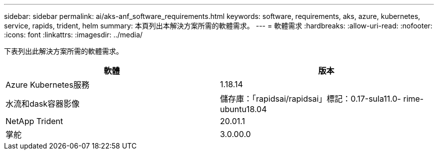 ---
sidebar: sidebar 
permalink: ai/aks-anf_software_requirements.html 
keywords: software, requirements, aks, azure, kubernetes, service, rapids, trident, helm 
summary: 本頁列出本解決方案所需的軟體需求。 
---
= 軟體需求
:hardbreaks:
:allow-uri-read: 
:nofooter: 
:icons: font
:linkattrs: 
:imagesdir: ../media/


[role="lead"]
下表列出此解決方案所需的軟體需求。

|===
| 軟體 | 版本 


| Azure Kubernetes服務 | 1.18.14 


| 水流和dask容器影像 | 儲存庫：「rapidsai/rapidsai」標記：0.17-sula11.0- rime-ubuntu18.04 


| NetApp Trident | 20.01.1 


| 掌舵 | 3.0.00.0 
|===